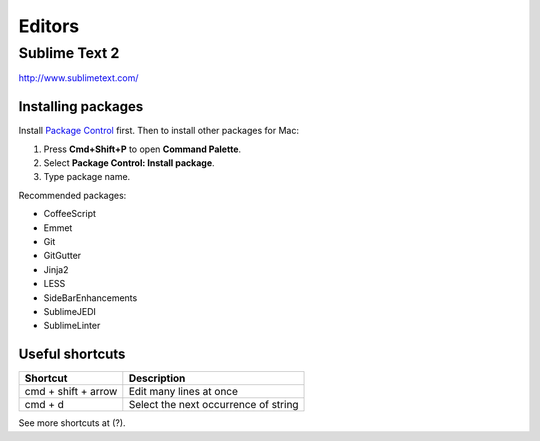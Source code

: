Editors
=======

Sublime Text 2
--------------

http://www.sublimetext.com/

Installing packages
*******************


Install `Package Control`_ first. Then to install other packages for Mac:

1. Press **Cmd+Shift+P** to open **Command Palette**.
2. Select **Package Control: Install package**.
3. Type package name.

Recommended packages:

- CoffeeScript
- Emmet
- Git
- GitGutter
- Jinja2
- LESS
- SideBarEnhancements
- SublimeJEDI
- SublimeLinter


.. _Package Control: http://wbond.net/sublime_packages/package_control


Useful shortcuts
****************

+---------------------+--------------------------------------+
| Shortcut            | Description                          |
+=====================+======================================+
| cmd + shift + arrow | Edit many lines at once              |
+---------------------+--------------------------------------+
| cmd + d             | Select the next occurrence of string |
+---------------------+--------------------------------------+

See more shortcuts at (?).

